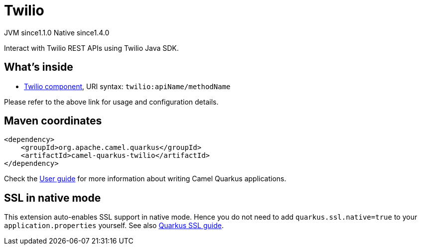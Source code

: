 // Do not edit directly!
// This file was generated by camel-quarkus-maven-plugin:update-extension-doc-page
= Twilio
:cq-artifact-id: camel-quarkus-twilio
:cq-native-supported: true
:cq-status: Stable
:cq-status-deprecation: Stable
:cq-description: Interact with Twilio REST APIs using Twilio Java SDK.
:cq-deprecated: false
:cq-jvm-since: 1.1.0
:cq-native-since: 1.4.0

[.badges]
[.badge-key]##JVM since##[.badge-supported]##1.1.0## [.badge-key]##Native since##[.badge-supported]##1.4.0##

Interact with Twilio REST APIs using Twilio Java SDK.

== What's inside

* xref:{cq-camel-components}::twilio-component.adoc[Twilio component], URI syntax: `twilio:apiName/methodName`

Please refer to the above link for usage and configuration details.

== Maven coordinates

[source,xml]
----
<dependency>
    <groupId>org.apache.camel.quarkus</groupId>
    <artifactId>camel-quarkus-twilio</artifactId>
</dependency>
----

Check the xref:user-guide/index.adoc[User guide] for more information about writing Camel Quarkus applications.

== SSL in native mode

This extension auto-enables SSL support in native mode. Hence you do not need to add
`quarkus.ssl.native=true` to your `application.properties` yourself. See also
https://quarkus.io/guides/native-and-ssl[Quarkus SSL guide].

